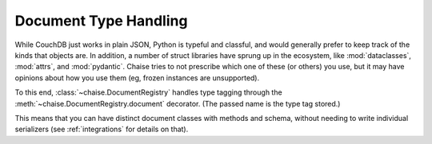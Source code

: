 .. _types:

Document Type Handling
======================

While CouchDB just works in plain JSON, Python is typeful and classful, and
would generally prefer to keep track of the kinds that objects are. In addition,
a number of struct libraries have sprung up in the ecosystem, like
:mod:`dataclasses`, :mod:`attrs`, and :mod:`pydantic`. Chaise tries to not
prescribe which one of these (or others) you use, but it may have opinions about
how you use them (eg, frozen instances are unsupported).

To this end, :class:`~chaise.DocumentRegistry` handles type tagging through the
:meth:`~chaise.DocumentRegistry.document` decorator. (The passed name is the
type tag stored.)

This means that you can have distinct document classes with methods and schema,
without needing to write individual serializers (see :ref:`integrations` for
details on that).
